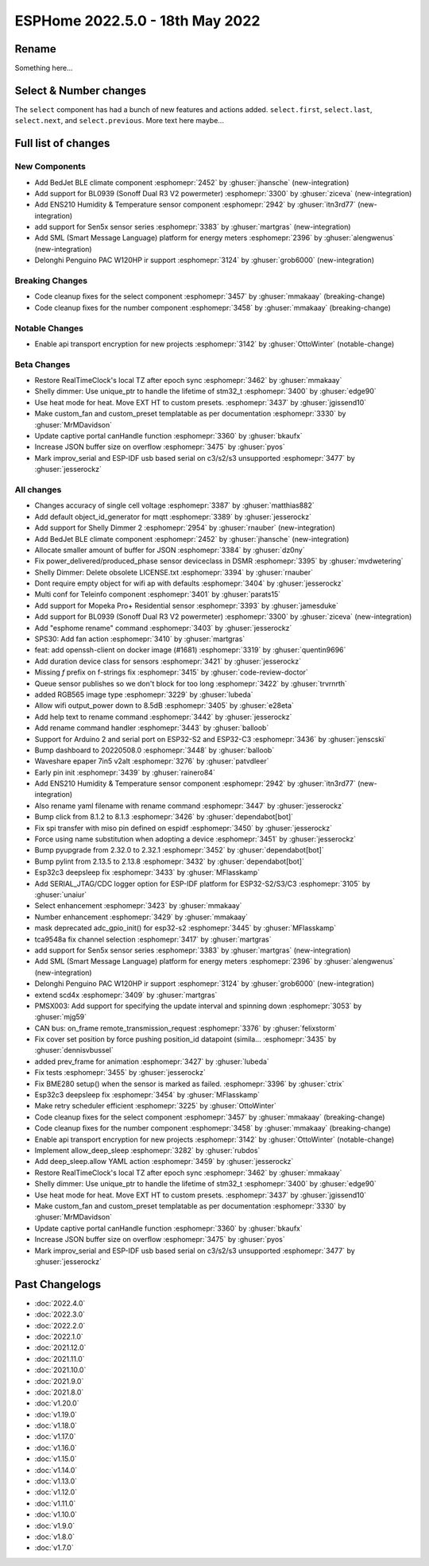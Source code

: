 ESPHome 2022.5.0 - 18th May 2022
================================

.. seo::
    :description: Changelog for ESPHome 2022.5.0.
    :image: /_static/changelog-2022.5.0.png
    :author: Jesse Hills
    :author_twitter: @jesserockz

.. imgtable::
    :columns: 3

    BedJet Climate System, components/climate/bedjet, bedjet.png
    BL0939, components/sensor/bl0939, bl0939.png
    ENS210, components/sensor/ens210, ens210.jpg
    SEN5x, components/sensor/sen5x, sen54.jpg
    SML, components/sml, sml.svg
    Delonghi Penguino PAC W120HP, components/climate/climate_ir, air-conditioner-ir.svg

Rename
------

Something here...

Select & Number changes
-----------------------

The ``select`` component has had a bunch of new features and actions added.
``select.first``, ``select.last``, ``select.next``, and ``select.previous``.
More text here maybe...


Full list of changes
--------------------

New Components
^^^^^^^^^^^^^^

- Add BedJet BLE climate component :esphomepr:`2452` by :ghuser:`jhansche` (new-integration)
- Add support for BL0939 (Sonoff Dual R3 V2 powermeter) :esphomepr:`3300` by :ghuser:`ziceva` (new-integration)
- Add ENS210 Humidity & Temperature sensor component :esphomepr:`2942` by :ghuser:`itn3rd77` (new-integration)
- add support for Sen5x sensor series :esphomepr:`3383` by :ghuser:`martgras` (new-integration)
- Add SML (Smart Message Language) platform for energy meters :esphomepr:`2396` by :ghuser:`alengwenus` (new-integration)
- Delonghi Penguino PAC W120HP ir support :esphomepr:`3124` by :ghuser:`grob6000` (new-integration)

Breaking Changes
^^^^^^^^^^^^^^^^

- Code cleanup fixes for the select component :esphomepr:`3457` by :ghuser:`mmakaay` (breaking-change)
- Code cleanup fixes for the number component :esphomepr:`3458` by :ghuser:`mmakaay` (breaking-change)

Notable Changes
^^^^^^^^^^^^^^^

- Enable api transport encryption for new projects :esphomepr:`3142` by :ghuser:`OttoWinter` (notable-change)

Beta Changes
^^^^^^^^^^^^

- Restore RealTimeClock's local TZ after epoch sync :esphomepr:`3462` by :ghuser:`mmakaay`
- Shelly dimmer: Use unique_ptr to handle the lifetime of stm32_t :esphomepr:`3400` by :ghuser:`edge90`
- Use heat mode for heat. Move EXT HT to custom presets. :esphomepr:`3437` by :ghuser:`jgissend10`
- Make custom_fan and custom_preset templatable as per documentation :esphomepr:`3330` by :ghuser:`MrMDavidson`
- Update captive portal canHandle function :esphomepr:`3360` by :ghuser:`bkaufx`
- Increase JSON buffer size on overflow :esphomepr:`3475` by :ghuser:`pyos`
- Mark improv_serial and ESP-IDF usb based serial on c3/s2/s3 unsupported :esphomepr:`3477` by :ghuser:`jesserockz`

All changes
^^^^^^^^^^^

- Changes accuracy of single cell voltage :esphomepr:`3387` by :ghuser:`matthias882`
- Add default object_id_generator for mqtt :esphomepr:`3389` by :ghuser:`jesserockz`
- Add support for Shelly Dimmer 2 :esphomepr:`2954` by :ghuser:`rnauber` (new-integration)
- Add BedJet BLE climate component :esphomepr:`2452` by :ghuser:`jhansche` (new-integration)
- Allocate smaller amount of buffer for JSON :esphomepr:`3384` by :ghuser:`dz0ny`
- Fix power_delivered/produced_phase sensor deviceclass in DSMR :esphomepr:`3395` by :ghuser:`mvdwetering`
- Shelly Dimmer: Delete obsolete LICENSE.txt :esphomepr:`3394` by :ghuser:`rnauber`
- Dont require empty object for wifi ap with defaults :esphomepr:`3404` by :ghuser:`jesserockz`
- Multi conf for Teleinfo component :esphomepr:`3401` by :ghuser:`parats15`
- Add support for Mopeka Pro+ Residential sensor :esphomepr:`3393` by :ghuser:`jamesduke`
- Add support for BL0939 (Sonoff Dual R3 V2 powermeter) :esphomepr:`3300` by :ghuser:`ziceva` (new-integration)
- Add "esphome rename" command :esphomepr:`3403` by :ghuser:`jesserockz`
- SPS30: Add fan action :esphomepr:`3410` by :ghuser:`martgras`
- feat: add openssh-client on docker image (#1681) :esphomepr:`3319` by :ghuser:`quentin9696`
- Add duration device class for sensors :esphomepr:`3421` by :ghuser:`jesserockz`
- Missing `f` prefix on f-strings fix :esphomepr:`3415` by :ghuser:`code-review-doctor`
- Queue sensor publishes so we don't block for too long :esphomepr:`3422` by :ghuser:`trvrnrth`
- added RGB565 image type :esphomepr:`3229` by :ghuser:`lubeda`
- Allow wifi output_power down to 8.5dB :esphomepr:`3405` by :ghuser:`e28eta`
- Add help text to rename command :esphomepr:`3442` by :ghuser:`jesserockz`
- Add rename command handler :esphomepr:`3443` by :ghuser:`balloob`
- Support for Arduino 2 and serial port on ESP32-S2 and ESP32-C3 :esphomepr:`3436` by :ghuser:`jenscski`
- Bump dashboard to 20220508.0 :esphomepr:`3448` by :ghuser:`balloob`
- Waveshare epaper 7in5 v2alt :esphomepr:`3276` by :ghuser:`patvdleer`
- Early pin init :esphomepr:`3439` by :ghuser:`rainero84`
- Add ENS210 Humidity & Temperature sensor component :esphomepr:`2942` by :ghuser:`itn3rd77` (new-integration)
- Also rename yaml filename with rename command :esphomepr:`3447` by :ghuser:`jesserockz`
- Bump click from 8.1.2 to 8.1.3 :esphomepr:`3426` by :ghuser:`dependabot[bot]`
- Fix spi transfer with miso pin defined on espidf :esphomepr:`3450` by :ghuser:`jesserockz`
- Force using name substitution when adopting a device :esphomepr:`3451` by :ghuser:`jesserockz`
- Bump pyupgrade from 2.32.0 to 2.32.1 :esphomepr:`3452` by :ghuser:`dependabot[bot]`
- Bump pylint from 2.13.5 to 2.13.8 :esphomepr:`3432` by :ghuser:`dependabot[bot]`
- Esp32c3 deepsleep fix :esphomepr:`3433` by :ghuser:`MFlasskamp`
- Add SERIAL_JTAG/CDC logger option for ESP-IDF platform for ESP32-S2/S3/C3 :esphomepr:`3105` by :ghuser:`unaiur`
- Select enhancement :esphomepr:`3423` by :ghuser:`mmakaay`
- Number enhancement :esphomepr:`3429` by :ghuser:`mmakaay`
- mask deprecated adc_gpio_init() for esp32-s2 :esphomepr:`3445` by :ghuser:`MFlasskamp`
- tca9548a fix channel selection :esphomepr:`3417` by :ghuser:`martgras`
- add support for Sen5x sensor series :esphomepr:`3383` by :ghuser:`martgras` (new-integration)
- Add SML (Smart Message Language) platform for energy meters :esphomepr:`2396` by :ghuser:`alengwenus` (new-integration)
- Delonghi Penguino PAC W120HP ir support :esphomepr:`3124` by :ghuser:`grob6000` (new-integration)
- extend scd4x :esphomepr:`3409` by :ghuser:`martgras`
- PMSX003: Add support for specifying the update interval and spinning down :esphomepr:`3053` by :ghuser:`mjg59`
- CAN bus: on_frame remote_transmission_request :esphomepr:`3376` by :ghuser:`felixstorm`
- Fix cover set position by force pushing position_id datapoint (simila… :esphomepr:`3435` by :ghuser:`dennisvbussel`
- added prev_frame for animation :esphomepr:`3427` by :ghuser:`lubeda`
- Fix tests :esphomepr:`3455` by :ghuser:`jesserockz`
- Fix BME280 setup() when the sensor is marked as failed. :esphomepr:`3396` by :ghuser:`ctrix`
- Esp32c3 deepsleep fix :esphomepr:`3454` by :ghuser:`MFlasskamp`
- Make retry scheduler efficient :esphomepr:`3225` by :ghuser:`OttoWinter`
- Code cleanup fixes for the select component :esphomepr:`3457` by :ghuser:`mmakaay` (breaking-change)
- Code cleanup fixes for the number component :esphomepr:`3458` by :ghuser:`mmakaay` (breaking-change)
- Enable api transport encryption for new projects :esphomepr:`3142` by :ghuser:`OttoWinter` (notable-change)
- Implement allow_deep_sleep :esphomepr:`3282` by :ghuser:`rubdos`
- Add deep_sleep.allow YAML action :esphomepr:`3459` by :ghuser:`jesserockz`
- Restore RealTimeClock's local TZ after epoch sync :esphomepr:`3462` by :ghuser:`mmakaay`
- Shelly dimmer: Use unique_ptr to handle the lifetime of stm32_t :esphomepr:`3400` by :ghuser:`edge90`
- Use heat mode for heat. Move EXT HT to custom presets. :esphomepr:`3437` by :ghuser:`jgissend10`
- Make custom_fan and custom_preset templatable as per documentation :esphomepr:`3330` by :ghuser:`MrMDavidson`
- Update captive portal canHandle function :esphomepr:`3360` by :ghuser:`bkaufx`
- Increase JSON buffer size on overflow :esphomepr:`3475` by :ghuser:`pyos`
- Mark improv_serial and ESP-IDF usb based serial on c3/s2/s3 unsupported :esphomepr:`3477` by :ghuser:`jesserockz`

Past Changelogs
---------------

- :doc:`2022.4.0`
- :doc:`2022.3.0`
- :doc:`2022.2.0`
- :doc:`2022.1.0`
- :doc:`2021.12.0`
- :doc:`2021.11.0`
- :doc:`2021.10.0`
- :doc:`2021.9.0`
- :doc:`2021.8.0`
- :doc:`v1.20.0`
- :doc:`v1.19.0`
- :doc:`v1.18.0`
- :doc:`v1.17.0`
- :doc:`v1.16.0`
- :doc:`v1.15.0`
- :doc:`v1.14.0`
- :doc:`v1.13.0`
- :doc:`v1.12.0`
- :doc:`v1.11.0`
- :doc:`v1.10.0`
- :doc:`v1.9.0`
- :doc:`v1.8.0`
- :doc:`v1.7.0`

